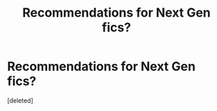 #+TITLE: Recommendations for Next Gen fics?

* Recommendations for Next Gen fics?
:PROPERTIES:
:Score: 1
:DateUnix: 1500235972.0
:DateShort: 2017-Jul-17
:END:
[deleted]


